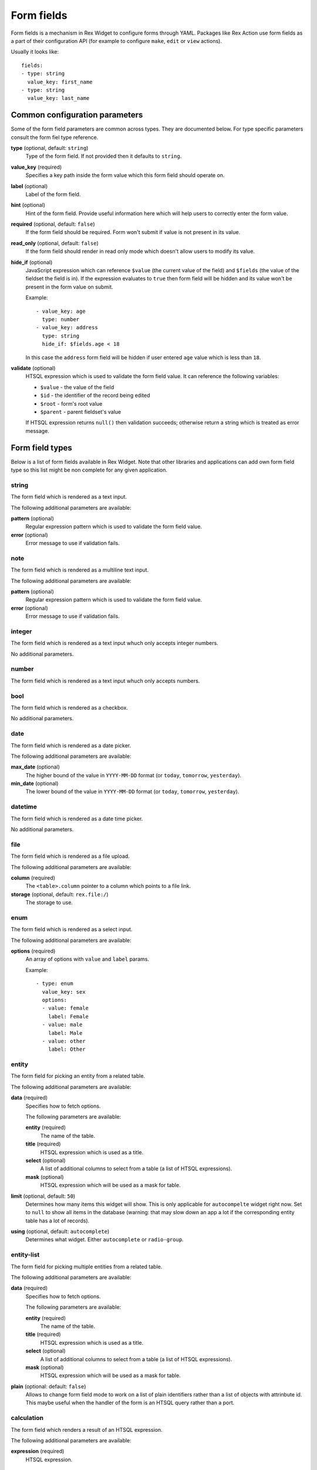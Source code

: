Form fields
===========

Form fields is a mechanism in Rex Widget to configure forms through YAML.
Packages like Rex Action use form fields as a part of their configuration API
(for example to configure ``make``, ``edit`` or ``view`` actions).

Usually it looks like::

  fields:
  - type: string
    value_key: first_name
  - type: string
    value_key: last_name

Common configuration parameters
-------------------------------

Some of the form field parameters are common across types. They are documented
below. For type specific parameters consult the form fiel type reference.

**type** (optional, default: ``string``)
  Type of the form field. If not provided then it defaults to ``string``.

**value_key** (required)
  Specifies a key path inside the form value which this form field should
  operate on.

**label** (optional)
  Label of the form field.

**hint** (optional)
  Hint of the form field. Provide useful information here which will help users
  to correctly enter the form value.

**required** (optional, default: ``false``)
  If the form field should be required. Form won't submit if value is not
  present in its value.

**read_only** (optional, default: ``false``)
  If the form field should render in read only mode which doesn't allow users to
  modify its value.

**hide_if** (optional)
  JavaScript expression which can reference ``$value`` (the current value of the
  field) and ``$fields`` (the value of the fieldset the field is in). If the
  expression evaluates to ``true`` then form field will be hidden and its value
  won't be present in the form value on submit.

  Example::

    - value_key: age
      type: number
    - value_key: address
      type: string
      hide_if: $fields.age < 18

  In this case the ``address`` form field will be hidden if user entered ``age``
  value which is less than ``18``.

**validate** (optional)
  HTSQL expression which is used to validate the form field value. It can
  reference the following variables:

  - ``$value`` - the value of the field
  - ``$id`` - the identifier of the record being edited
  - ``$root`` - form's root value
  - ``$parent`` - parent fieldset's value

  If HTSQL expression returns ``null()`` then validation succeeds; otherwise
  return a string which is treated as error message.


Form field types
----------------

Below is a list of form fields available in Rex Widget. Note that other
libraries and applications can add own form field type so this list might be non
complete for any given application.

string
~~~~~~

The form field which is rendered as a text input.

The following additional parameters are available:

**pattern** (optional)
  Regular expression pattern which is used to validate the form field value.

**error** (optional)
  Error message to use if validation fails.

note
~~~~

The form field which is rendered as a multiline text input.

The following additional parameters are available:

**pattern** (optional)
  Regular expression pattern which is used to validate the form field value.

**error** (optional)
  Error message to use if validation fails.

integer
~~~~~~~

The form field which is rendered as a text input whuch only accepts integer
numbers.

No additional parameters.

number
~~~~~~

The form field which is rendered as a text input whuch only accepts numbers.

bool
~~~~

The form field which is rendered as a checkbox.

No additional parameters.

date
~~~~

The form field which is rendered as a date picker.

The following additional parameters are available:

**max_date** (optional)
  The higher bound of the value in ``YYYY-MM-DD`` format (or ``today``,
  ``tomorrow``, ``yesterday``).

**min_date** (optional)
  The lower bound of the value in ``YYYY-MM-DD`` format (or ``today``,
  ``tomorrow``, ``yesterday``).

datetime
~~~~~~~~

The form field which is rendered as a date time picker.

No additional parameters.

file
~~~~

The form field which is rendered as a file upload.

The following additional parameters are available:

**column** (required)
  The ``<table>.column`` pointer to a column which points to a file link.

**storage** (optional, default: ``rex.file:/``)
  The storage to use.

enum
~~~~

The form field which is rendered as a select input.

The following additional parameters are available:

**options** (required)
  An array of options with ``value`` and ``label`` params.

  Example::

    - type: enum
      value_key: sex
      options:
      - value: female
        label: Female
      - value: male
        label: Male
      - value: other
        label: Other

entity
~~~~~~

The form field for picking an entity from a related table.

The following additional parameters are available:

**data** (required)
  Specifies how to fetch options.

  The following parameters are available:

  **entity** (required)
    The name of the table.

  **title** (required)
    HTSQL expression which is used as a title.

  **select** (optional)
    A list of additional columns to select from a table (a list of HTSQL
    expressions).

  **mask** (optional)
    HTSQL expression which will be used as a mask for table.

**limit** (optional, default: ``50``)
  Determines how many items this widget will show. This is only applicable for
  ``autocompelte`` widget right now. Set to ``null`` to show all items in the
  database (warning: that may slow down an app a lot if the corresponding entity
  table has a lot of records).

**using** (optional, default: ``autocomplete``)
  Determines what widget. Either ``autocomplete`` or ``radio-group``.

entity-list
~~~~~~~~~~~

The form field for picking multiple entities from a related table.

The following additional parameters are available:

**data** (required)
  Specifies how to fetch options.

  The following parameters are available:

  **entity** (required)
    The name of the table.

  **title** (required)
    HTSQL expression which is used as a title.

  **select** (optional)
    A list of additional columns to select from a table (a list of HTSQL
    expressions).

  **mask** (optional)
    HTSQL expression which will be used as a mask for table.

**plain** (optional: default: ``false``)
  Allows to change form field mode to work on a list of plain identifiers rather
  than a list of objects with attrinbute id. This maybe useful when the handler
  of the form is an HTSQL query rather than a port.

calculation
~~~~~~~~~~~

The form field which renders a result of an HTSQL expression.

The following additional parameters are available:

**expression** (required)
  HTSQL expression.

fieldset
~~~~~~~~

Fieldset.

The following additional parameters are available:

**fields** (required)
  A list of form fields with the fielset.

list
~~~~

List of fieldsets.

The following additional parameters are available:

**fields** (required)
  A list of form fields with the list.

**layout** (optional, oneof ``horizontal``, ``vertical``, default: ``horizontal``)
  Form field layout.
